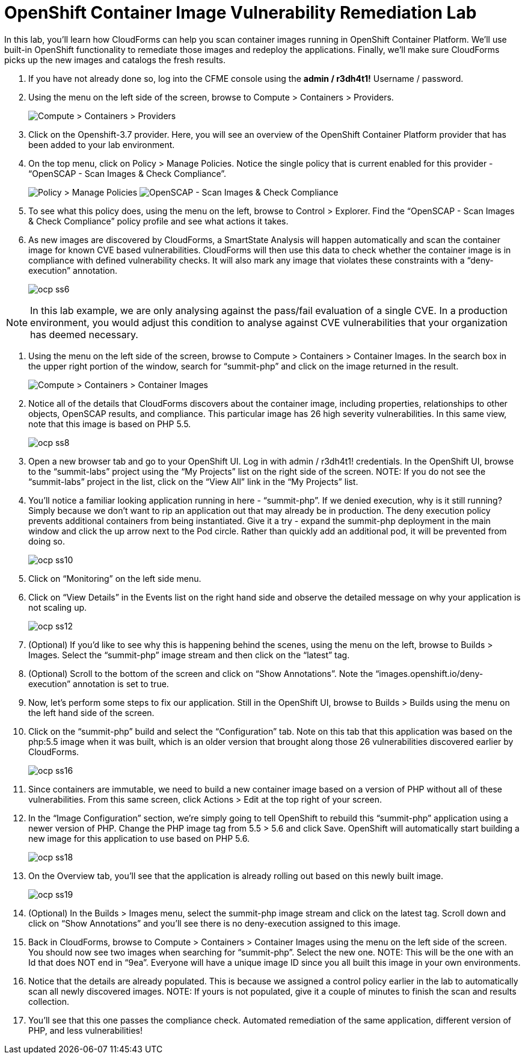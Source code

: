 = OpenShift Container Image Vulnerability Remediation Lab
In this lab, you'll learn how CloudForms can help you scan container images running in OpenShift Container Platform. We'll use built-in OpenShift functionality to remediate those images and redeploy the applications. Finally, we'll make sure CloudForms picks up the new images and catalogs the fresh results.

. If you have not already done so, log into the CFME console using the *admin / r3dh4t1!* Username / password.
. Using the menu on the left side of the screen, browse to Compute > Containers > Providers.
+
image:images/ocp-ss2.png[Compute > Containers > Providers]
. Click on the Openshift-3.7 provider. Here, you will see an overview of the OpenShift Container Platform provider that has been added to your lab environment.
. On the top menu, click on Policy > Manage Policies. Notice the single policy that is current enabled for this provider - “OpenSCAP - Scan Images & Check Compliance”.
+
image:images/ocp-ss4-1.png[Policy > Manage Policies]
image:images/ocp-ss4-2.png[OpenSCAP - Scan Images & Check Compliance]
. To see what this policy does, using the menu on the left, browse to Control > Explorer. Find the “OpenSCAP - Scan Images & Check Compliance” policy profile and see what actions it takes.
. As new images are discovered by CloudForms, a SmartState Analysis will happen automatically and scan the container image for known CVE based vulnerabilities. CloudForms will then use this data to check whether the container image is in compliance with defined vulnerability checks. It will also mark any image that violates these constraints with a “deny-execution” annotation.
+
image:images/ocp-ss6.png[]

NOTE: In this lab example, we are only analysing against the pass/fail evaluation of a single CVE. In a production environment, you would adjust this condition to analyse against CVE vulnerabilities that your organization has deemed necessary.

. Using the menu on the left side of the screen, browse to Compute > Containers > Container Images. In the search box in the upper right portion of the window, search for “summit-php” and click on the image returned in the result.
+
image:images/ocp-ss7.png[Compute > Containers > Container Images]
. Notice all of the details that CloudForms discovers about the container image, including properties, relationships to other objects, OpenSCAP results, and compliance. This particular image has 26 high severity vulnerabilities. In this same view, note that this image is based on PHP 5.5.
+
image:images/ocp-ss8.png[]
. Open a new browser tab and go to your OpenShift UI. Log in with admin / r3dh4t1! credentials. In the OpenShift UI, browse to the “summit-labs” project using the “My Projects” list on the right side of the screen.
NOTE: If you do not see the “summit-labs” project in the list, click on the “View All” link in the “My Projects” list.

. You’ll notice a familiar looking application running in here - “summit-php”. If we denied execution, why is it still running? Simply because we don’t want to rip an application out that may already be in production. The deny execution policy prevents additional containers from being instantiated. Give it a try - expand the summit-php deployment in the main window and click the up arrow next to the Pod circle. Rather than quickly add an additional pod, it will be prevented from doing so.
+
image:images/ocp-ss10.png[]
. Click on “Monitoring” on the left side menu.
. Click on “View Details” in the Events list on the right hand side and observe the detailed message on why your application is not scaling up.
+
image:images/ocp-ss12.png[]
. (Optional) If you’d like to see why this is happening behind the scenes, using the menu on the left, browse to Builds > Images. Select the “summit-php” image stream and then click on the “latest” tag.
. (Optional) Scroll to the bottom of the screen and click on “Show Annotations”. Note the “images.openshift.io/deny-execution” annotation is set to true.
. Now, let's perform some steps to fix our application. Still in the OpenShift UI, browse to Builds > Builds using the menu on the left hand side of the screen.
. Click on the “summit-php” build and select the “Configuration” tab. Note on this tab that this application was based on the php:5.5 image when it was built, which is an older version that brought along those 26 vulnerabilities discovered earlier by CloudForms.
+
image:images/ocp-ss16.png[]
. Since containers are immutable, we need to build a new container image based on a version of PHP without all of these vulnerabilities. From this same screen, click Actions > Edit at the top right of your screen.
. In the “Image Configuration” section, we’re simply going to tell OpenShift to rebuild this “summit-php” application using a newer version of PHP. Change the PHP image tag from 5.5 > 5.6 and click Save. OpenShift will automatically start building a new image for this application to use based on PHP 5.6.
+
image:images/ocp-ss18.png[]
. On the Overview tab, you’ll see that the application is already rolling out based on this newly built image.
+
image:images/ocp-ss19.png[]
. (Optional) In the Builds > Images menu, select the summit-php image stream and click on the latest tag. Scroll down and click on “Show Annotations” and you’ll see there is no deny-execution assigned to this image.
. Back in CloudForms, browse to Compute > Containers > Container Images using the menu on the left side of the screen. You should now see two images when searching for “summit-php”. Select the new one.
NOTE: This will be the one with an Id that does NOT end in “9ea”. Everyone will have a unique image ID since you all built this image in your own environments.

. Notice that the details are already populated. This is because we assigned a control policy earlier in the lab to automatically scan all newly discovered images.
NOTE: If yours is not populated, give it a couple of minutes to finish the scan and results collection.

. You’ll see that this one passes the compliance check. Automated remediation of the same application, different version of PHP, and less vulnerabilities!
